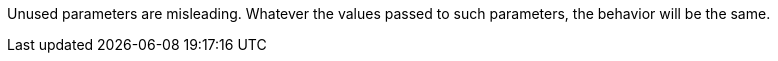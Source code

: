 Unused parameters are misleading. Whatever the values passed to such parameters, the behavior will be the same.
